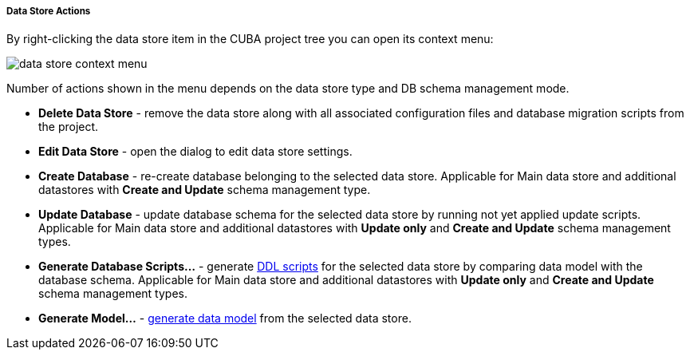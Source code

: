 :sourcesdir: ../../../../../../source

[[data_store_actions]]
===== Data Store Actions
--
By right-clicking the data store item in the CUBA project tree you can open its context menu:

image::features/project/data_store_context_menu.png[align="center"]

Number of actions shown in the menu depends on the data store type and DB schema management mode.

* *Delete Data Store* - remove the data store along with all associated configuration files and database migration scripts from the project.
* *Edit Data Store* - open the dialog to edit data store settings.
* *Create Database* - re-create database belonging to the selected data store. Applicable for Main data store and additional datastores with *Create and Update* schema management type.
* *Update Database* - update database schema for the selected data store by running not yet applied update scripts. Applicable for Main data store and additional datastores with *Update only* and *Create and Update* schema management types.
* *Generate Database Scripts...* - generate <<database_migration,DDL scripts>> for the selected data store by comparing data model with the database schema. Applicable for Main data store and additional datastores with *Update only* and *Create and Update* schema management types.
* *Generate Model...* - <<generate_model,generate data model>> from the selected data store.

--